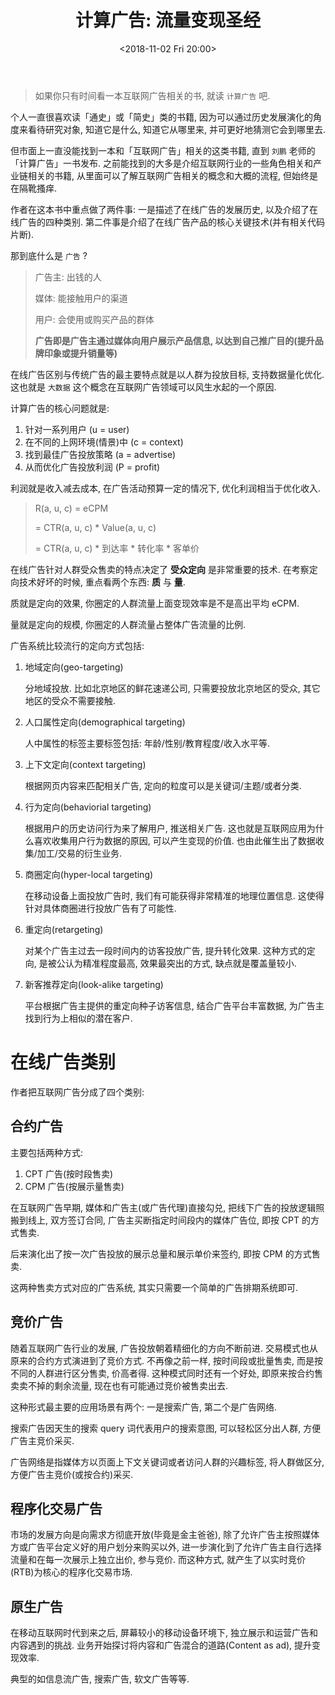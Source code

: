 #+title: 计算广告: 流量变现圣经
#+DATE: <2018-11-02 Fri 20:00>
#+options: toc:nil num:nil

#+begin_quote
如果你只有时间看一本互联网广告相关的书, 就读 =计算广告= 吧.
#+end_quote

个人一直很喜欢读「通史」或「简史」类的书籍, 因为可以通过历史发展演化的角度来看待研究对象, 知道它是什么, 知道它从哪里来, 并可更好地猜测它会到哪里去.

但市面上一直没能找到一本和「互联网广告」相关的这类书籍, 直到 =刘鹏= 老师的「计算广告」一书发布. 之前能找到的大多是介绍互联网行业的一些角色相关和产业链相关的书籍, 从里面可以了解互联网广告相关的概念和大概的流程, 但始终是在隔靴搔痒.

作者在这本书中重点做了两件事: 一是描述了在线广告的发展历史, 以及介绍了在线广告的四种类别.  第二件事是介绍了在线广告产品的核心关键技术(并有相关代码片断).

那到底什么是 =广告= ?

#+begin_quote
广告主: 出钱的人

媒体: 能接触用户的渠道

用户: 会使用或购买产品的群体

*广告即是广告主通过媒体向用户展示产品信息, 以达到自己推广目的(提升品牌印象或提升销量等)*
#+end_quote

在线广告区别与传统广告的最主要特点就是以人群为投放目标, 支持数据量化优化. 这也就是 =大数据= 这个概念在互联网广告领域可以风生水起的一个原因.

计算广告的核心问题就是:
1. 针对一系列用户 (u = user)
2. 在不同的上网环境(情景)中 (c = context)
3. 找到最佳广告投放策略 (a = advertise)
4. 从而优化广告投放利润 (P = profit)

利润就是收入减去成本, 在广告活动预算一定的情况下, 优化利润相当于优化收入.

#+begin_quote
R(a, u, c) = eCPM

= CTR(a, u, c) * Value(a, u, c)

= CTR(a, u, c) * 到达率 * 转化率 * 客单价
#+end_quote


在线广告针对人群受众售卖的特点决定了 *受众定向* 是非常重要的技术. 在考察定向技术好坏的时候, 重点看两个东西: *质* 与 *量*.

质就是定向的效果, 你圈定的人群流量上面变现效率是不是高出平均 eCPM.

量就是定向的规模, 你圈定的人群流量占整体广告流量的比例.

广告系统比较流行的定向方式包括:
1. 地域定向(geo-targeting)

   分地域投放. 比如北京地区的鲜花速递公司, 只需要投放北京地区的受众, 其它地区的受众不需要接触.
2. 人口属性定向(demographical targeting)

   人中属性的标签主要标签包括: 年龄/性别/教育程度/收入水平等.
3. 上下文定向(context targeting)

   根据网页内容来匹配相关广告, 定向的粒度可以是关键词/主题/或者分类.
4. 行为定向(behaviorial targeting)

   根据用户的历史访问行为来了解用户, 推送相关广告. 这也就是互联网应用为什么喜欢收集用户行为数据的原因, 可以产生变现的价值. 也由此催生出了数据收集/加工/交易的衍生业务.
5. 商圈定向(hyper-local targeting)

   在移动设备上面投放广告时, 我们有可能获得非常精准的地理位置信息. 这使得针对具体商圈进行投放广告有了可能性.
6. 重定向(retargeting)

   对某个广告主过去一段时间内的访客投放广告, 提升转化效果. 这种方式的定向, 是被公认为精准程度最高, 效果最突出的方式, 缺点就是覆盖量较小.
7. 新客推荐定向(look-alike targeting)

   平台根据广告主提供的重定向种子访客信息, 结合广告平台丰富数据, 为广告主找到行为上相似的潜在客户.

* 在线广告类别
作者把互联网广告分成了四个类别:

** 合约广告
主要包括两种方式:
1. CPT 广告(按时段售卖)
2. CPM 广告(按展示量售卖)

在互联网广告早期, 媒体和广告主(或广告代理)直接勾兑, 把线下广告的投放逻辑照搬到线上, 双方签订合同, 广告主买断指定时间段内的媒体广告位, 即按 CPT 的方式售卖.

后来演化出了按一次广告投放的展示总量和展示单价来签约, 即按 CPM 的方式售卖.

这两种售卖方式对应的广告系统, 其实只需要一个简单的广告排期系统即可.

** 竞价广告
随着互联网广告行业的发展, 广告投放朝着精细化的方向不断前进. 交易模式也从原来的合约方式演进到了竞价方式. 不再像之前一样, 按时间段或批量售卖, 而是按不同的人群进行区分售卖, 价高者得. 这种模式同时还有一个好处, 即原来按合约售卖卖不掉的剩余流量, 现在也有可能通过竞价被售卖出去.

这种形式最主要的应用场景有两个: 一是搜索广告, 第二个是广告网络.

搜索广告因天生的搜索 query 词代表用户的搜索意图, 可以轻松区分出人群, 方便广告主竞价采买.

广告网络是指媒体方以页面上下文关键词或者访问人群的兴趣标签, 将人群做区分, 方便广告主竞价(或按合约)采买.

** 程序化交易广告
市场的发展方向是向需求方彻底开放(毕竟是金主爸爸), 除了允许广告主按照媒体方或广告平台定义好的用户划分来购买以外, 进一步演化到了允许广告主自行选择流量和在每一次展示上独立出价, 参与竞价. 而这种方式, 就产生了以实时竞价(RTB)为核心的程序化交易市场.
** 原生广告
在移动互联网时代到来之后, 屏幕较小的移动设备环境下, 独立展示和运营广告和内容遇到的挑战. 业务开始探讨将内容和广告混合的道路(Content as ad), 提升变现效率.

典型的如信息流广告, 搜索广告, 软文广告等等.
